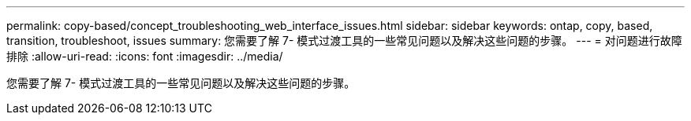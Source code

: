 ---
permalink: copy-based/concept_troubleshooting_web_interface_issues.html 
sidebar: sidebar 
keywords: ontap, copy, based, transition, troubleshoot, issues 
summary: 您需要了解 7- 模式过渡工具的一些常见问题以及解决这些问题的步骤。 
---
= 对问题进行故障排除
:allow-uri-read: 
:icons: font
:imagesdir: ../media/


[role="lead"]
您需要了解 7- 模式过渡工具的一些常见问题以及解决这些问题的步骤。
